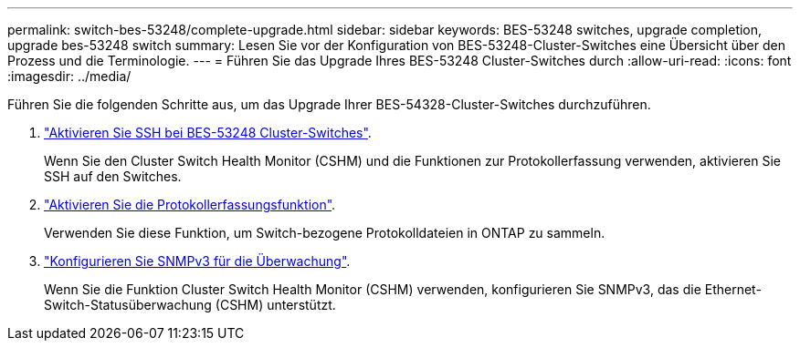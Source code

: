 ---
permalink: switch-bes-53248/complete-upgrade.html 
sidebar: sidebar 
keywords: BES-53248 switches, upgrade completion, upgrade bes-53248 switch 
summary: Lesen Sie vor der Konfiguration von BES-53248-Cluster-Switches eine Übersicht über den Prozess und die Terminologie. 
---
= Führen Sie das Upgrade Ihres BES-53248 Cluster-Switches durch
:allow-uri-read: 
:icons: font
:imagesdir: ../media/


[role="lead"]
Führen Sie die folgenden Schritte aus, um das Upgrade Ihrer BES-54328-Cluster-Switches durchzuführen.

. link:configure-ssh.html["Aktivieren Sie SSH bei BES-53248 Cluster-Switches"].
+
Wenn Sie den Cluster Switch Health Monitor (CSHM) und die Funktionen zur Protokollerfassung verwenden, aktivieren Sie SSH auf den Switches.

. link:configure-log-collection.html["Aktivieren Sie die Protokollerfassungsfunktion"].
+
Verwenden Sie diese Funktion, um Switch-bezogene Protokolldateien in ONTAP zu sammeln.

. link:CSHM_snmpv3.html["Konfigurieren Sie SNMPv3 für die Überwachung"].
+
Wenn Sie die Funktion Cluster Switch Health Monitor (CSHM) verwenden, konfigurieren Sie SNMPv3, das die Ethernet-Switch-Statusüberwachung (CSHM) unterstützt.


